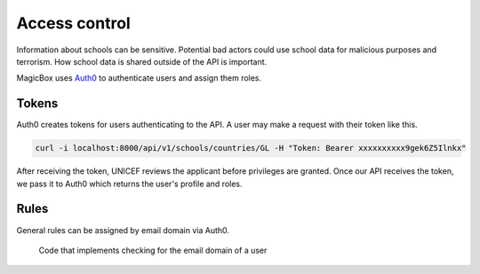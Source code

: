 ##############
Access control
##############

Information about schools can be sensitive.
Potential bad actors could use school data for malicious purposes and terrorism.
How school data is shared outside of the API is important.

MagicBox uses `Auth0`_ to authenticate users and assign them roles.


******
Tokens
******

Auth0 creates tokens for users authenticating to the API.
A user may make a request with their token like this.

.. code-block:: bash

   curl -i localhost:8000/api/v1/schools/countries/GL -H "Token: Bearer xxxxxxxxxx9gek6Z5Ilnkx"

After receiving the token, UNICEF reviews the applicant before privileges are granted.
Once our API receives the token, we pass it to Auth0 which returns the user's profile and roles.

.. image:: /_static/data-access-control-receive-token.png


*****
Rules
*****

General rules can be assigned by email domain via Auth0.

.. figure:: /_static/data-access-control-code-email-domains.png

   Code that implements checking for the email domain of a user


.. seealso::

   See :doc:`data-rules` for more information about data rules.


.. _`Auth0`: https://auth0.com/
